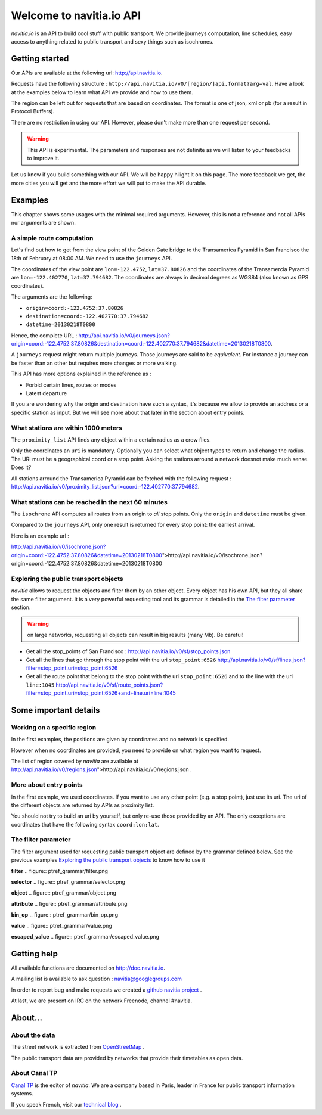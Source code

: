 .. NAViTiA2 documentation master file, created by
   sphinx-quickstart on Fri Mar 30 16:58:49 2012.
   You can adapt this file completely to your liking, but it should at least
   contain the root `toctree` directive.

Welcome to navitia.io API
=========================

*navitia.io* is an API to build cool stuff with public transport. We provide journeys computation, line schedules, easy access to anything related to public transport and sexy things such as isochrones.


Getting started
---------------
        
Our APIs are available at the following url: http://api.navitia.io.
        
Requests have the following structure : 
``http://api.navitia.io/v0/[region/]api.format?arg=val``. Have a look at the examples below to learn what API we provide and how to use them.

The region can be left out for requests that are based on coordinates. The format is one of json, xml or pb (for a result in Protocol Buffers).

There are no restriction in using our API. However, please don't make more than one request per second.

.. warning::
    This API is experimental. The parameters and responses are not definite as we will listen to your feedbacks to improve it.

Let us know if you build something with our API. We will be happy hilight it on this page. The more feedback we get, the more cities you will get
and the more effort we will put to make the API durable.

Examples
--------

This chapter shows some usages with the minimal required arguments. However, this is not a reference and not all APIs nor arguments are shown.

A simple route computation
**************************

Let's find out how to get from the view point of the Golden Gate bridge to the Transamerica Pyramid in San Francisco the 18th of February at 08:00 AM.
We need to use the ``journeys`` API.


The coordinates of the view point are ``lon=-122.4752``, ``lat=37.80826`` and the coordinates of the Transamercia Pyramid are ``lon=-122.402770``, ``lat=37.794682``.
The coordinates are always in decimal degrees as WGS84 (also known as GPS coordinates).

The arguments are the following: 


* ``origin=coord:-122.4752:37.80826``
* ``destination=coord:-122.402770:37.794682``
* ``datetime=20130218T0800``

Hence, the complete URL : http://api.navitia.io/v0/journeys.json?origin=coord:-122.4752:37.80826&destination=coord:-122.402770:37.794682&datetime=20130218T0800.



A ``journeys`` request might return multiple journeys. Those journeys are said to be *equivalent*. For instance
a journey can be faster than an other but requires more changes or more walking.

This API has more options explained in the reference as :

* Forbid certain lines, routes or modes
* Latest departure


If you are wondering why the origin and destination have such a syntax, it's because we allow
to provide an address or a specific station as input. But we will see more about that later in the
section about entry points.


What stations are within 1000 meters
************************************

The ``proximity_list`` API finds any object within a certain radius as a crow flies.

Only the coordinates an ``uri`` is mandatory. Optionally you can select what object types to
return and change the radius. The URI must be a geographical coord or a stop point. Asking the stations arround
a network doesnot make much sense. Does it?

All stations arround the Transamerica Pyramid can be fetched with the following request : http://api.navitia.io/v0/proximity_list.json?uri=coord:-122.402770:37.794682.

What stations can be reached in the next 60 minutes
***************************************************

The ``isochrone`` API computes all routes from an origin to *all* stop points.
Only the ``origin`` and ``datetime`` must be given.


Compared to the ``journeys`` API, only one result is returned for every stop point: the earliest arrival.

Here is an example url :

http://api.navitia.io/v0/isochrone.json?origin=coord:-122.4752:37.80826&datetime=20130218T0800">http://api.navitia.io/v0/isochrone.json?origin=coord:-122.4752:37.80826&datetime=20130218T0800

Exploring the public transport objects
**************************************

*navitia* allows to request the objects and filter them by an other object. Every object has his own API,
but they all share the same filter argument. It is a very powerful requesting tool and its grammar is detailed in the `The filter parameter`_ section.


.. warning::
    on large networks, requesting all objects can result in big results (many Mb). Be careful!


* Get all the stop_points of San Francisco : http://api.navitia.io/v0/sf/stop_points.json
* Get all the lines that go through the stop point with the uri ``stop_point:6526`` http://api.navitia.io/v0/sf/lines.json?filter=stop_point.uri=stop_point:6526
* Get all the route point that belong to the stop point with the uri ``stop_point:6526`` and to the line with the uri ``line:1045`` http://api.navitia.io/v0/sf/route_points.json?filter=stop_point.uri=stop_point:6526+and+line.uri=line:1045


Some important details
----------------------

Working on a specific region
****************************

In the first examples, the positions are given by coordinates and no network is specified.


However when no coordinates are provided, you need to provide on what region you want to request.

The list of region covered by *navitia* are available at
http://api.navitia.io/v0/regions.json">http://api.navitia.io/v0/regions.json .


More about entry points
***********************

In the first example, we used coordinates. If you want to use any other point (e.g. a stop point), just
use its uri. The uri of the different objects are returned by APIs as proximity list.


You should not try to build an uri by yourself, but only re-use those provided by an API. The only
exceptions are coordinates that have the following syntax ``coord:lon:lat``.

The filter parameter
********************

The filter argument used for requesting public transport object are defined by the grammar defined below. See the previous examples
`Exploring the public transport objects`_ to know how to use it

**filter**
.. figure:: ptref_grammar/filter.png

**selector**
.. figure:: ptref_grammar/selector.png

**object**
.. figure:: ptref_grammar/object.png
    
**attribute**
.. figure:: ptref_grammar/attribute.png

**bin_op**
.. figure:: ptref_grammar/bin_op.png
    

**value**
.. figure:: ptref_grammar/value.png

**escaped_value**
.. figure:: ptref_grammar/escaped_value.png

Getting help
------------

All available functions are documented on http://doc.navitia.io.

A mailing list is available to ask question : navitia@googlegroups.com

In order to report bug and make requests we created a `github navitia project <https://github.com/CanalTP/navitia/issues>`_ .

At last, we are present on IRC on the network Freenode, channel #navitia.

About…
------

About the data
**************

The street network is extracted from `OpenStreetMap <http://www.openstreetmap.org>`_ .

The public transport data are provided by networks that provide their timetables as open data.

About Canal TP
**************

`Canal TP <http://www.canaltp.fr>`_ is the editor of *navitia*. We are a company based in Paris, leader in
France for public transport information systems.

If you speak French, visit our `technical blog <http://labs.canaltp.fr>`_ .

